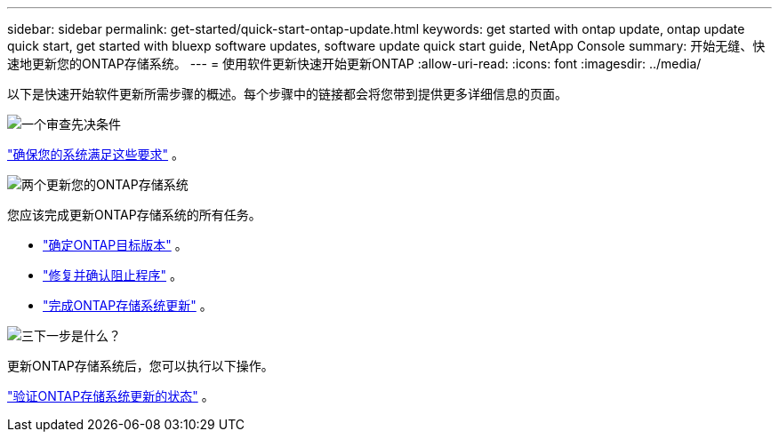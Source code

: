 ---
sidebar: sidebar 
permalink: get-started/quick-start-ontap-update.html 
keywords: get started with ontap update, ontap update quick start, get started with bluexp software updates, software update quick start guide, NetApp Console 
summary: 开始无缝、快速地更新您的ONTAP存储系统。 
---
= 使用软件更新快速开始更新ONTAP
:allow-uri-read: 
:icons: font
:imagesdir: ../media/


[role="lead"]
以下是快速开始软件更新所需步骤的概述。每个步骤中的链接都会将您带到提供更多详细信息的页面。

.image:https://raw.githubusercontent.com/NetAppDocs/common/main/media/number-1.png["一个"]审查先决条件
[role="quick-margin-para"]
link:../get-started/prerequisites-ontap-update.html["确保您的系统满足这些要求"] 。

.image:https://raw.githubusercontent.com/NetAppDocs/common/main/media/number-2.png["两个"]更新您的ONTAP存储系统
[role="quick-margin-para"]
您应该完成更新ONTAP存储系统的所有任务。

[role="quick-margin-list"]
* link:../ONTAP/choose-ontap-910-later.html["确定ONTAP目标版本"] 。
* link:../ONTAP/fix-blockers-warnings.html["修复并确认阻止程序"] 。
* link:../ONTAP/update-storage-system.html["完成ONTAP存储系统更新"] 。


.image:https://raw.githubusercontent.com/NetAppDocs/common/main/media/number-3.png["三"]下一步是什么？
[role="quick-margin-para"]
更新ONTAP存储系统后，您可以执行以下操作。

[role="quick-margin-para"]
link:../ONTAP/validate-storage-system-update.html["验证ONTAP存储系统更新的状态"] 。
